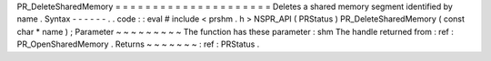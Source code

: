 PR_DeleteSharedMemory
=
=
=
=
=
=
=
=
=
=
=
=
=
=
=
=
=
=
=
=
=
Deletes
a
shared
memory
segment
identified
by
name
.
Syntax
-
-
-
-
-
-
.
.
code
:
:
eval
#
include
<
prshm
.
h
>
NSPR_API
(
PRStatus
)
PR_DeleteSharedMemory
(
const
char
*
name
)
;
Parameter
~
~
~
~
~
~
~
~
~
The
function
has
these
parameter
:
shm
The
handle
returned
from
:
ref
:
PR_OpenSharedMemory
.
Returns
~
~
~
~
~
~
~
:
ref
:
PRStatus
.
